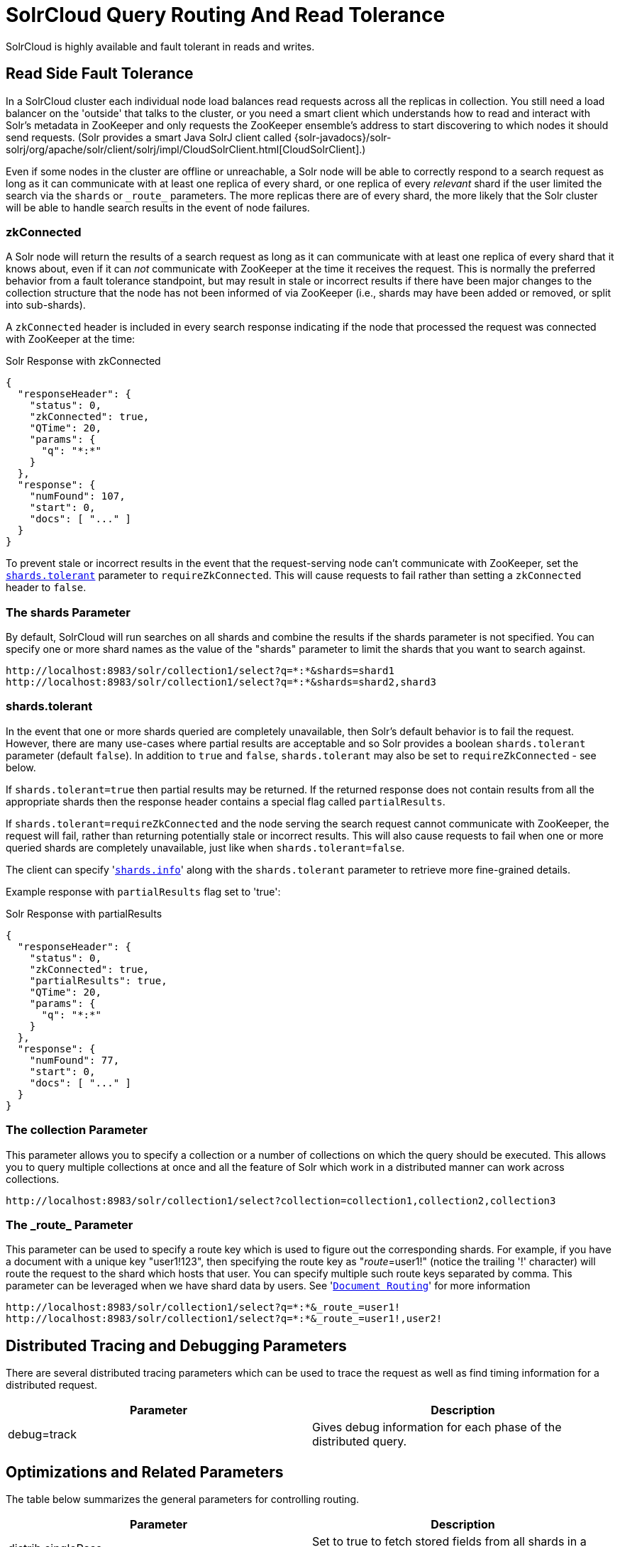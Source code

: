 = SolrCloud Query Routing And Read Tolerance
// Licensed to the Apache Software Foundation (ASF) under one
// or more contributor license agreements.  See the NOTICE file
// distributed with this work for additional information
// regarding copyright ownership.  The ASF licenses this file
// to you under the Apache License, Version 2.0 (the
// "License"); you may not use this file except in compliance
// with the License.  You may obtain a copy of the License at
//
//   http://www.apache.org/licenses/LICENSE-2.0
//
// Unless required by applicable law or agreed to in writing,
// software distributed under the License is distributed on an
// "AS IS" BASIS, WITHOUT WARRANTIES OR CONDITIONS OF ANY
// KIND, either express or implied.  See the License for the
// specific language governing permissions and limitations
// under the License.

SolrCloud is highly available and fault tolerant in reads and writes.


== Read Side Fault Tolerance

In a SolrCloud cluster each individual node load balances read requests across all the replicas in collection. You still need a load balancer on the 'outside' that talks to the cluster, or you need a smart client which understands how to read and interact with Solr's metadata in ZooKeeper and only requests the ZooKeeper ensemble's address to start discovering to which nodes it should send requests. (Solr provides a smart Java SolrJ client called {solr-javadocs}/solr-solrj/org/apache/solr/client/solrj/impl/CloudSolrClient.html[CloudSolrClient].)

Even if some nodes in the cluster are offline or unreachable, a Solr node will be able to correctly respond to a search request as long as it can communicate with at least one replica of every shard, or one replica of every _relevant_ shard if the user limited the search via the `shards` or `\_route_` parameters. The more replicas there are of every shard, the more likely that the Solr cluster will be able to handle search results in the event of node failures.

=== zkConnected

A Solr node will return the results of a search request as long as it can communicate with at least one replica of every shard that it knows about, even if it can _not_ communicate with ZooKeeper at the time it receives the request. This is normally the preferred behavior from a fault tolerance standpoint, but may result in stale or incorrect results if there have been major changes to the collection structure that the node has not been informed of via ZooKeeper (i.e., shards may have been added or removed, or split into sub-shards).

A `zkConnected` header is included in every search response indicating if the node that processed the request was connected with ZooKeeper at the time:

.Solr Response with zkConnected
[source,json]
----
{
  "responseHeader": {
    "status": 0,
    "zkConnected": true,
    "QTime": 20,
    "params": {
      "q": "*:*"
    }
  },
  "response": {
    "numFound": 107,
    "start": 0,
    "docs": [ "..." ]
  }
}
----

To prevent stale or incorrect results in the event that the request-serving node can't communicate with ZooKeeper, set the <<shards-tolerant,`shards.tolerant`>> parameter to `requireZkConnected`.  This will cause requests to fail rather than setting a `zkConnected` header to `false`.

=== The shards Parameter

By default, SolrCloud will run searches on all shards and combine the results if the shards parameter is not specified. You can specify one or more shard names as the value of the "shards" parameter to limit the shards that you want to search against.

[source,java]
----
http://localhost:8983/solr/collection1/select?q=*:*&shards=shard1
http://localhost:8983/solr/collection1/select?q=*:*&shards=shard2,shard3
----

=== shards.tolerant

In the event that one or more shards queried are completely unavailable, then Solr's default behavior is to fail the request. However, there are many use-cases where partial results are acceptable and so Solr provides a boolean `shards.tolerant` parameter (default `false`).  In addition to `true` and `false`, `shards.tolerant` may also be set to `requireZkConnected` - see below.

If `shards.tolerant=true` then partial results may be returned. If the returned response does not contain results from all the appropriate shards then the response header contains a special flag called `partialResults`.

If `shards.tolerant=requireZkConnected` and the node serving the search request cannot communicate with ZooKeeper, the request will fail, rather than returning potentially stale or incorrect results.  This will also cause requests to fail when one or more queried shards are completely unavailable, just like when `shards.tolerant=false`.

The client can specify '<<distributed-search-with-index-sharding.adoc#distributed-search-with-index-sharding,`shards.info`>>' along with the `shards.tolerant` parameter to retrieve more fine-grained details.

Example response with `partialResults` flag set to 'true':

.Solr Response with partialResults
[source,json]
----
{
  "responseHeader": {
    "status": 0,
    "zkConnected": true,
    "partialResults": true,
    "QTime": 20,
    "params": {
      "q": "*:*"
    }
  },
  "response": {
    "numFound": 77,
    "start": 0,
    "docs": [ "..." ]
  }
}
----

=== The collection Parameter
This parameter allows you to specify a collection or a number of collections on which the query should be executed. This allows you to query multiple collections at once and all the feature of Solr which work in a distributed manner can work across collections.

[source,java]
----
http://localhost:8983/solr/collection1/select?collection=collection1,collection2,collection3
----

=== The \_route_ Parameter

This parameter can be used to specify a route key which is used to figure out the corresponding shards. For example, if you have a document with a unique key "user1!123", then specifying the route key as "_route_=user1!" (notice the trailing '!' character) will route the request to the shard which hosts that user. You can specify multiple such route keys separated by comma.
This parameter can be leveraged when we have shard data by users. See '<<shards-and-indexing-data-in-solrcloud.adoc#document-routing,`Document Routing`>>' for more information

[source,java]
----
http://localhost:8983/solr/collection1/select?q=*:*&_route_=user1!
http://localhost:8983/solr/collection1/select?q=*:*&_route_=user1!,user2!
----

== Distributed Tracing and Debugging Parameters

There are several distributed tracing parameters which can be used to trace the request as well as find timing information for a distributed request.

[width="100%",cols="50%,50%",options="header",]
|===
|Parameter |Description
|debug=track | Gives debug information for each phase of the distributed query.
|===

== Optimizations and Related Parameters

The table below summarizes the general parameters for controlling routing.

[width="100%",cols="50%,50%",options="header",]
|===
|Parameter |Description
|distrib.singlePass |Set to true to fetch stored fields from all shards in a single pass.
|===

These parameters are described in the sections below.

=== The distrib.singlePass Parameter

If set to "true," this parameter changes the distributed search algorithm to fetch all requested stored fields from each shard in the first phase itself. This eliminates the need for making a second request to fetch the stored fields. This can be faster when requesting a very small number of fields containing small values. However, if large fields are requested or if a lot of fields are requested then the overhead of fetching them over the network from all shards can make the request slower as compared to the normal distributed search path.

Note that this optimization only applies to distributed search. Certain features such as faceting may make additional network requests for refinements etc.
